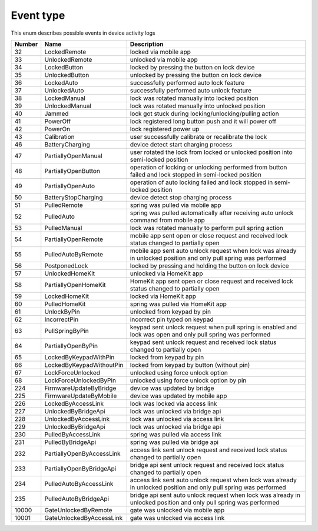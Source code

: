 Event type
---------------------------------------

This enum describes possible events in device activity logs

+--------+---------------------------+--------------------------------------------------------------------------------------------------------------------+
| Number |           Name            |                                                    Description                                                     |
+========+===========================+====================================================================================================================+
| 32     | LockedRemote              | locked via mobile app                                                                                              |
+--------+---------------------------+--------------------------------------------------------------------------------------------------------------------+
| 33     | UnlockedRemote            | unlocked via mobile app                                                                                            |
+--------+---------------------------+--------------------------------------------------------------------------------------------------------------------+
| 34     | LockedButton              | locked by pressing the button on lock device                                                                       |
+--------+---------------------------+--------------------------------------------------------------------------------------------------------------------+
| 35     | UnlockedButton            | unlocked by pressing the button on lock device                                                                     |
+--------+---------------------------+--------------------------------------------------------------------------------------------------------------------+
| 36     | LockedAuto                | successfully performed auto lock feature                                                                           |
+--------+---------------------------+--------------------------------------------------------------------------------------------------------------------+
| 37     | UnlockedAuto              | successfully performed auto unlock feature                                                                         |
+--------+---------------------------+--------------------------------------------------------------------------------------------------------------------+
| 38     | LockedManual              | lock was rotated manually into locked position                                                                     |
+--------+---------------------------+--------------------------------------------------------------------------------------------------------------------+
| 39     | UnlockedManual            | lock was rotated manually into unlocked position                                                                   |
+--------+---------------------------+--------------------------------------------------------------------------------------------------------------------+
| 40     | Jammed                    | lock got stuck during locking/unlocking/pulling action                                                             |
+--------+---------------------------+--------------------------------------------------------------------------------------------------------------------+
| 41     | PowerOff                  | lock registered long button push and it will power off                                                             |
+--------+---------------------------+--------------------------------------------------------------------------------------------------------------------+
| 42     | PowerOn                   | lock registered power up                                                                                           |
+--------+---------------------------+--------------------------------------------------------------------------------------------------------------------+
| 43     | Calibration               | user successfully calibrate or recalibrate the lock                                                                |
+--------+---------------------------+--------------------------------------------------------------------------------------------------------------------+
| 46     | BatteryCharging           | device detect start charging process                                                                               |
+--------+---------------------------+--------------------------------------------------------------------------------------------------------------------+
| 47     | PartiallyOpenManual       | user rotated the lock from locked or unlocked position into semi-locked position                                   |
+--------+---------------------------+--------------------------------------------------------------------------------------------------------------------+
| 48     | PartiallyOpenButton       | operation of locking or unlocking performed from button failed and lock stopped in semi-locked position            |
+--------+---------------------------+--------------------------------------------------------------------------------------------------------------------+
| 49     | PartiallyOpenAuto         | operation of auto locking failed and lock stopped in semi-locked position                                          |
+--------+---------------------------+--------------------------------------------------------------------------------------------------------------------+
| 50     | BatteryStopCharging       | device detect stop charging process                                                                                |
+--------+---------------------------+--------------------------------------------------------------------------------------------------------------------+
| 51     | PulledRemote              | spring was pulled via mobile app                                                                                   |
+--------+---------------------------+--------------------------------------------------------------------------------------------------------------------+
| 52     | PulledAuto                | spring was pulled automatically after receiving auto unlock command from mobile app                                |
+--------+---------------------------+--------------------------------------------------------------------------------------------------------------------+
| 53     | PulledManual              | lock was rotated manually to perform pull spring action                                                            |
+--------+---------------------------+--------------------------------------------------------------------------------------------------------------------+
| 54     | PartiallyOpenRemote       | mobile app sent open or close request and received lock status changed to partially open                           |
+--------+---------------------------+--------------------------------------------------------------------------------------------------------------------+
| 55     | PulledAutoByRemote        | mobile app sent auto unlock request when lock was already in unlocked position and only pull spring was performed  |
+--------+---------------------------+--------------------------------------------------------------------------------------------------------------------+
| 56     | PostponedLock             | locked by pressing and holding the button on lock device                                                           |
+--------+---------------------------+--------------------------------------------------------------------------------------------------------------------+
| 57     | UnlockedHomeKit           | unlocked via HomeKit app                                                                                           |
+--------+---------------------------+--------------------------------------------------------------------------------------------------------------------+
| 58     | PartiallyOpenHomeKit      | HomeKit app sent open or close request and received lock status changed to partially open                          |
+--------+---------------------------+--------------------------------------------------------------------------------------------------------------------+
| 59     | LockedHomeKit             | locked via HomeKit app                                                                                             |
+--------+---------------------------+--------------------------------------------------------------------------------------------------------------------+
| 60     | PulledHomeKit             | spring was pulled via HomeKit app                                                                                  |
+--------+---------------------------+--------------------------------------------------------------------------------------------------------------------+
| 61     | UnlockByPin               | unlocked from keypad by pin                                                                                        |
+--------+---------------------------+--------------------------------------------------------------------------------------------------------------------+
| 62     | IncorrectPin              | incorrect pin typed on keypad                                                                                      |
+--------+---------------------------+--------------------------------------------------------------------------------------------------------------------+
| 63     | PullSpringByPin           | keypad sent unlock request when pull spring is enabled and lock was open and only pull spring was performed        |
+--------+---------------------------+--------------------------------------------------------------------------------------------------------------------+
| 64     | PartiallyOpenByPin        | keypad sent unlock request and received lock status changed to partially open                                      |
+--------+---------------------------+--------------------------------------------------------------------------------------------------------------------+
| 65     | LockedByKeypadWithPin     | locked from keypad by pin                                                                                          |
+--------+---------------------------+--------------------------------------------------------------------------------------------------------------------+
| 66     | LockedByKeypadWithoutPin  | locked from keypad by button (without pin)                                                                         |
+--------+---------------------------+--------------------------------------------------------------------------------------------------------------------+
| 67     | LockForceUnlocked         | unlocked using force unlock option                                                                                 |
+--------+---------------------------+--------------------------------------------------------------------------------------------------------------------+
| 68     | LockForceUnlockedByPin    | unlocked using force unlock option by pin                                                                          |
+--------+---------------------------+--------------------------------------------------------------------------------------------------------------------+
| 224    | FirmwareUpdateByBridge    | device was updated by bridge                                                                                       |
+--------+---------------------------+--------------------------------------------------------------------------------------------------------------------+
| 225    | FirmwareUpdateByMobile    | device was updated by mobile app                                                                                   |
+--------+---------------------------+--------------------------------------------------------------------------------------------------------------------+
| 226    | LockedByAccessLink        | lock was locked via access link                                                                                    |
+--------+---------------------------+--------------------------------------------------------------------------------------------------------------------+
| 227    | UnlockedByBridgeApi       | lock was unlocked via bridge api                                                                                   |
+--------+---------------------------+--------------------------------------------------------------------------------------------------------------------+
| 228    | UnlockedByAccessLink      | lock was unlocked via access link                                                                                  |
+--------+---------------------------+--------------------------------------------------------------------------------------------------------------------+
| 229    | UnlockedByBridgeApi       | lock was unlocked via bridge api                                                                                   |
+--------+---------------------------+--------------------------------------------------------------------------------------------------------------------+
| 230    | PulledByAccessLink        | spring was pulled via access link                                                                                  |
+--------+---------------------------+--------------------------------------------------------------------------------------------------------------------+
| 231    | PulledByBridgeApi         | spring was pulled via bridge api                                                                                   |
+--------+---------------------------+--------------------------------------------------------------------------------------------------------------------+
| 232    | PartiallyOpenByAccessLink | access link sent unlock request and received lock status changed to partially open                                 |
+--------+---------------------------+--------------------------------------------------------------------------------------------------------------------+
| 233    | PartiallyOpenByBridgeApi  | bridge api sent unlock request and received lock status changed to partially open                                  |
+--------+---------------------------+--------------------------------------------------------------------------------------------------------------------+
| 234    | PulledAutoByAccessLink    | access link sent auto unlock request when lock was already in unlocked position and only pull spring was performed |
+--------+---------------------------+--------------------------------------------------------------------------------------------------------------------+
| 235    | PulledAutoByBridgeApi     | bridge api sent auto unlock request when lock was already in unlocked position and only pull spring was performed  |
+--------+---------------------------+--------------------------------------------------------------------------------------------------------------------+
| 10000  | GateUnlockedByRemote      | gate was unlocked via mobile app                                                                                   |
+--------+---------------------------+--------------------------------------------------------------------------------------------------------------------+
| 10001  | GateUnlockedByAccessLink  | gate was unlocked via access link                                                                                  |
+--------+---------------------------+--------------------------------------------------------------------------------------------------------------------+